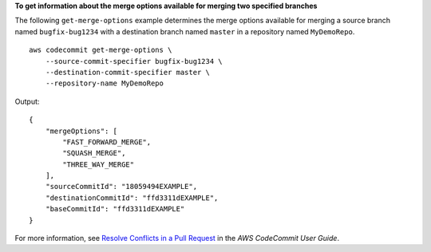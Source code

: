 **To get information about the merge options available for merging two specified branches**

The following ``get-merge-options`` example determines the merge options available for merging a source branch named ``bugfix-bug1234`` with a destination branch named ``master`` in a repository named ``MyDemoRepo``. ::

    aws codecommit get-merge-options \
        --source-commit-specifier bugfix-bug1234 \
        --destination-commit-specifier master \
        --repository-name MyDemoRepo

Output::

    {
        "mergeOptions": [
            "FAST_FORWARD_MERGE",
            "SQUASH_MERGE",
            "THREE_WAY_MERGE"
        ],
        "sourceCommitId": "18059494EXAMPLE",
        "destinationCommitId": "ffd3311dEXAMPLE",
        "baseCommitId": "ffd3311dEXAMPLE"
    } 


For more information, see `Resolve Conflicts in a Pull Request <https://docs.aws.amazon.com/codecommit/latest/userguide/how-to-resolve-conflict-pull-request.html#get-merge-options>`__ in the *AWS CodeCommit User Guide*.
